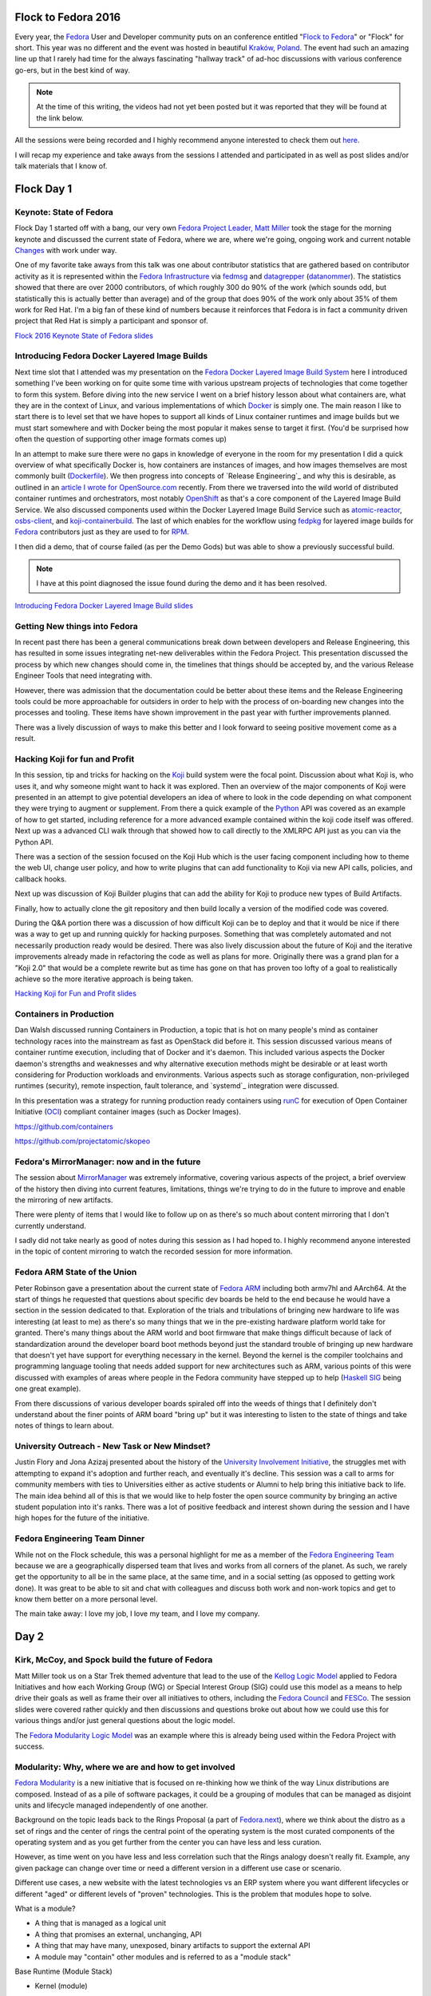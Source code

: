 .. title: Flock to Fedora 2016
.. slug: flock-to-fedora-2016
.. date: 2016-08-09 15:10:44 UTC-05:00
.. tags: Fedora Flock 2016
.. category: blog
.. link:
.. description: Flock to Fedora: Fedora Users and Developers Conference.
.. type: text

Flock to Fedora 2016
====================

Every year, the `Fedora`_ User and Developer community puts on an conference
entitled "`Flock to Fedora`_" or "Flock" for short. This year was no different
and the event was hosted in beautiful `Kraków, Poland
<https://en.wikipedia.org/wiki/Krak%C3%B3w>`_. The event had such an amazing
line up that I rarely had time for the always fascinating "hallway track" of
ad-hoc discussions with various conference go-ers, but in the best kind of way.

.. note:: At the time of this writing, the videos had not yet been posted but it
          was reported that they will be found at the link below.

All the sessions were being recorded and I highly recommend anyone interested to
check them out `here <https://www.youtube.com/fedoraproject>`_.

I will recap my experience and take aways from the sessions I attended and
participated in as well as post slides and/or talk materials that I know of.

Flock Day 1
===========

Keynote: State of Fedora
------------------------

Flock Day 1 started off with a bang, our very own `Fedora Project Leader, Matt
Miller`_ took the stage for the morning keynote and discussed the current state
of Fedora, where we are, where we're going, ongoing work and current notable
`Changes`_ with work under way.

One of my favorite take aways from this talk was one about contributor
statistics that are gathered based on contributor activity as it is represented
within the `Fedora Infrastructure`_ via `fedmsg`_ and `datagrepper`_
(`datanommer`_). The statistics showed that there are over 2000 contributors, of
which roughly 300 do 90% of the work (which sounds odd, but statistically this
is actually better than average) and of the group that does 90% of the work only
about 35% of them work for Red Hat. I'm a big fan of these kind of numbers
because it reinforces that Fedora is in fact a community driven project that
Red Hat is simply a participant and sponsor of.

`Flock 2016 Keynote State of Fedora slides`_


Introducing Fedora Docker Layered Image Builds
----------------------------------------------

Next time slot that I attended was my presentation on the `Fedora Docker Layered
Image Build System`_ here I introduced something I've been working on for quite
some time with various upstream projects of technologies that come together to
form this system. Before diving into the new service I went on a brief history
lesson about what containers are, what they are in the context of Linux, and
various implementations of which `Docker`_ is simply one. The main reason I like
to start there is to level set that we have hopes to support all kinds of Linux
container runtimes and image builds but we must start somewhere and with Docker
being the most popular it makes sense to target it first. (You'd be surprised
how often the question of supporting other image formats comes up)

In an attempt to make sure there were no gaps in knowledge of everyone in the
room for my presentation I did a quick overview of what specifically Docker is,
how containers are instances of images, and how images themselves are most
commonly built (`Dockerfile`_). We then progress into concepts of `Release
Engineering`_ and why this is desirable, as outlined in an `article I wrote
for OpenSource.com`_ recently. From there we traversed into the wild world of
distributed container runtimes and orchestrators, most notably `OpenShift`_ as
that's a core component of the Layered Image Build Service. We also discussed
components used within the Docker Layered Image Build Service such as
`atomic-reactor`_, `osbs-client`_, and `koji-containerbuild`_. The last of which
enables for the workflow using `fedpkg`_ for layered image builds for `Fedora`_
contributors just as they are used to for `RPM`_.

I then did a demo, that of course failed (as per the Demo Gods) but was able to
show a previously successful build.

.. note:: I have at this point diagnosed the issue found during the demo and it
          has been resolved.

`Introducing Fedora Docker Layered Image Build slides`_

Getting New things into Fedora
------------------------------

In recent past there has been a general communications break down between
developers and Release Engineering, this has resulted in some issues integrating
net-new deliverables within the Fedora Project. This presentation discussed the
process by which new changes should come in, the timelines that things should be
accepted by, and the various Release Engineer Tools that need integrating with.

However, there was admission that the documentation could be better about these
items and the Release Engineering tools could be more approachable for outsiders
in order to help with the process of on-boarding new changes into the processes
and tooling. These items have shown improvement in the past year with further
improvements planned.

There was a lively discussion of ways to make this better and I look forward to
seeing positive movement come as a result.

Hacking Koji for fun and Profit
--------------------------------

In this session, tip and tricks for hacking on the `Koji`_ build system were the
focal point. Discussion about what Koji is, who uses it, and why someone might
want to hack it was explored. Then an overview of the major components of Koji
were presented in an attempt to give potential developers an idea of where to
look in the code depending on what component they were trying to augment or
supplement. From there a quick example of the `Python`_ API was covered as an
example of how to get started, including reference for a more advanced example
contained within the koji code itself was offered. Next up was a advanced CLI
walk through that showed how to call directly to the XMLRPC API just as you can
via the Python API.

There was a section of the session focused on the Koji Hub which is the user
facing component including how to theme the web UI, change user policy, and how
to write plugins that can add functionality to Koji via new API calls, policies,
and callback hooks.

Next up was discussion of Koji Builder plugins that can add the ability for Koji
to produce new types of Build Artifacts.

Finally, how to actually clone the git repository and then build locally
a version of the modified code was covered.

During the Q&A portion there was a discussion of how difficult Koji can be to
deploy and that it would be nice if there was a way to get up and running
quickly for hacking purposes. Something that was completely automated and not
necessarily production ready would be desired. There was also lively discussion
about the future of Koji and the iterative improvements already made in
refactoring the code as well as plans for more. Originally there was a grand
plan for a "Koji 2.0" that would be a complete rewrite but as time has gone on
that has proven too lofty of a goal to realistically achieve so the more
iterative approach is being taken.

`Hacking Koji for Fun and Profit slides`_

Containers in Production
------------------------

Dan Walsh discussed running Containers in Production, a topic that is hot on
many people's mind as container technology races into the mainstream as fast as
OpenStack did before it. This session discussed various means of container
runtime execution, including that of Docker and it's daemon. This included
various aspects the Docker daemon's strengths and weaknesses and why alternative
execution methods might be desirable or at least worth considering for
Production workloads and environments. Various aspects such as storage
configuration, non-privileged runtimes (security), remote inspection, fault
tolerance, and `systemd`_ integration were discussed.

In this presentation was a strategy for running production ready containers
using `runC`_ for execution of Open Container Initiative (`OCI`_) compliant
container images (such as Docker Images).


https://github.com/containers

https://github.com/projectatomic/skopeo

Fedora's MirrorManager: now and in the future
---------------------------------------------

The session about `MirrorManager`_ was extremely informative, covering various
aspects of the project, a brief overview of the history then diving into current
features, limitations, things we're trying to do in the future to improve and
enable the mirroring of new artifacts.

There were plenty of items that I would like to follow up on as there's so much
about content mirroring that I don't currently understand.

I sadly did not take nearly as good of notes during this session as I had hoped
to. I highly recommend anyone interested in the topic of content mirroring to
watch the recorded session for more information.

Fedora ARM State of the Union
-----------------------------

Peter Robinson gave a presentation about the current state of `Fedora ARM`_
including both armv7hl and AArch64. At the start of things he requested that
questions about specific dev boards be held to the end because he would have
a section in the session dedicated to that. Exploration of the trials and
tribulations of bringing new hardware to life was interesting (at least to me)
as there's so many things that we in the pre-existing hardware platform world
take for granted. There's many things about the ARM world and boot firmware that
make things difficult because of lack of standardization around the developer
board boot methods beyond just the standard trouble of bringing up new hardware
that doesn't yet have support for everything necessary in the kernel. Beyond
the kernel is the compiler toolchains and programming language tooling that
needs added support for new architectures such as ARM, various points of this
were discussed with examples of areas where people in the Fedora community have
stepped up to help (`Haskell SIG`_ being one great example).

From there discussions of various developer boards spiraled off into the weeds
of things that I definitely don't understand about the finer points of ARM board
"bring up" but it was interesting to listen to the state of things and take
notes of things to learn about.

University Outreach - New Task or New Mindset?
----------------------------------------------

Justin Flory and Jona Azizaj presented about the history of the `University
Involvement Initiative`_, the struggles met with attempting to expand it's
adoption and further reach, and eventually it's decline. This session was a call
to arms for community members with ties to Universities either as active
students or Alumni to help bring this initiative back to life. The main idea
behind all of this is that we would like to help foster the open source
community by bringing an active student population into it's ranks. There was
a lot of positive feedback and interest shown during the session and I have high
hopes for the future of the initiative.


Fedora Engineering Team Dinner
------------------------------

While not on the Flock schedule, this was a personal highlight for me as
a member of the `Fedora Engineering Team`_ because we are a geographically
dispersed team that lives and works from all corners of the planet. As such, we
rarely get the opportunity to all be in the same place, at the same time, and in
a social setting (as opposed to getting work done). It was great to be able to
sit and chat with colleagues and discuss both work and non-work topics and get
to know them better on a more personal level.

The main take away: I love my job, I love my team, and I love my company.

Day 2
=====

Kirk, McCoy, and Spock build the future of Fedora
-------------------------------------------------

Matt Miller took us on a Star Trek themed adventure that lead to the use of the
`Kellog Logic Model`_ applied to Fedora Initiatives and how each Working Group
(WG) or Special Interest Group (SIG) could use this model as a means to help
drive their goals as well as frame their over all initiatives to others,
including the `Fedora Council`_ and `FESCo`_. The session slides were covered
rather quickly and then discussions and questions broke out about how we could
use this for various things and/or just general questions about the logic model.

The `Fedora Modularity Logic Model`_ was an example where this is already being
used within the Fedora Project with success.

Modularity: Why, where we are and how to get involved
-----------------------------------------------------

`Fedora Modularity`_ is a new initiative that is focused on re-thinking how we
think of the way Linux distributions are composed. Instead of as a pile of
software packages, it could be a grouping of modules that can be managed as
disjoint units and lifecycle managed independently of one another.

Background on the topic leads back to the Rings Proposal (a part of
`Fedora.next`_), where we think about the distro as a set of rings and the
center of rings the central point of the operating system is the most curated
components of the operating system and as you get further from the center you
can have less and less curation.

However, as time went on you have less and less correlation such that the Rings
analogy doesn't really fit. Example, any given package can change over time or
need a different version in a different use case or scenario.

Different use cases, a new website with the latest technologies vs an ERP system
where you want different lifecycles or different "aged" or different levels of
"proven" technologies. This is the problem that modules hope to solve.

What is a module?

* A thing that is managed as a logical unit
* A thing that promises an external, unchanging, API
* A thing that may have many, unexposed, binary artifacts to support the
  external API
* A module may "contain" other modules and is referred to as a "module stack"

Base Runtime (Module Stack)

* Kernel (module)
* userspace (the interface to userspace, coreutils, systemd, etc)

    * There built requirements are not part of the module, but simply a build
      requirement.

modulemd: Describe a module

* yaml definitions of modules, standard document definitions with "install
  profiles"
* install profiles
* definition of components included in a module

There was plenty of discussion around these topics and suggestion that people
attend the workshop the following day.

Factory 2.0
------------

As with all things in technology, we want to constantly move faster and faster
and the current methods by which we produce the operating system just won't
scale into the future. Factory 2.0 is an initiative to fix that.

The presentation kicked off with a witty note that we have entered the "The
Second `Eternal September`_," GitHub and how node.js has changed how people
fundamentally expect to consume code.

Dependency freezing has become common practice these days because of node.js and
rubygems communities impact on developers.

::

    pip freeze > requirements.txt

* ruby bundler
* nixOS
* coreOS
* docker and friends

Brief overview of `Fedora Modularity`_ was given for those who didn't make it to
Langdon's session on the topic.

Matt Miller started with Fedora.Next -> Rings, then Envs and Stacks, Red Hat now
funding a team to accomplish this.

Backing up first to discuss how not to throw things over the wall. In past
there's been discussions about how to articulate "Red Hat things" in the Fedora
Space. `Ralph Bean`_ (our presenter) works for a group in Red Hat called RHT
DevOps.

There are analogous groups within Red Hat and the Fedora Community:

Fedora Packagers -> RH Platform Engineering

Fedora Infra -> RH PnT DevOps

What Factory 2.0 is not: a single web app, a rewrite of our entire pipeline,
a silver bullet, a silver platter, just modularity, going to be easy.

"the six problem statements"

* Repetitive human intervention makes the pipeline slow
* unnecessary serialization
* rigid cadence
* artifact assumption
* modularity
* dep chain

"If we had problems before, they're about to get a lot worse" (Imagine
modularity without Factory 2.0)

Would like to use `pdc-updater`_ to populate metadata tables with information
about dep chains, we would then use that information with other tools like
`pungi`_ but also with new tooling we haven't even thought of just yet.

Unnecessary serialization makes the pipeline slow, one big piece we will need
to solve this is the OpenShift Build Service (OSBS). We're going to need to use
an autosigner.py to get around new problems (assuming we "go big" with
containers).

Automating throughput, repetitive human intervention makes things slow. Builds
and composes. An orchestrator for the builds and the composes, best case
scenario is that things are built and composed before we ask for them.

`Atomic Host Two Week`_ is kind of a case study that we should learn lessons from
in order to merge the changes needed back into the standard pipeline instead of
the parallel pipeline that was spawned.

Flexible Cadence, The pipeline imposes a rigid and inflexible cadence on
"products". Releases related to the previous point about Automating Releases,
"the pipeline is as fast as the pipeline is".

EOL: think about the different EOL discussions for the different Editions.
Beyond that - a major goal of modularity is "independent lifecycles"

"I want to be able to build anything, in any format, without changing anything"
(not possible) but we can make the pipeline pluggable that will make it easier
over time to add new artifact types to the pipeline.

"The pernicious hobgoblin of technical debt" as Ralph called it.

Ways we can do better and refactor:

* Microservices (consolidate around responsibility)
* Reactive services
* Idempotent services
* Infrastructure automation (`Ansible`_ all the things)

Docker in Production
--------------------

The Docker in Production session was a very brief walk through of how you can go
from your laptop to a production environment. This effectively boiled down to
best practice for how to "containerize" your application properly, ways to build
docker images and tagging schemes that you can (or should) use, a distribution
mechanism for the images, and finally a distributed orchestration framework such
as `Kubernetes`_, `OpenShift`_, or `Docker Swarm`_.

Pagure: Past, Present, and Future
---------------------------------

`Pagure`_ is a git forge.

Old version was very simple: there were three repos per project: source,
tickets, and pull requests. Recently got a new UI (thanks to Ryan Lerch).

Forks, pull requests. (A very GitHub style workflow).

If you want to run your own pagure, all you need is the web services and the
database. If you'd like all the bells and whistles, you'll then need to add mail
server (pagure milter), pagure eventsource server, gitolite, and a message bus.

Doc hosting (fourth git repository for a project, optional), in the future
considering doing something similar to `GitHub Pages`_.

"Watch" repo, to get notifications for a project you're not directly involved in
or to opt out of notifications for a project you are directly involved in.

Roadmap in the Issues tab in the UI for milestones and arbitrary tag filtering.

Issue templates, delivered by markdown files in the issues git repo. Also, can
set a default message to be displayed when someone files a new pull request.


Diversity - Women in Open Source
--------------------------------

The session on `Fedora Diversity`_ began with a lot of wonderful information
about the initiative and I have outlined to the best of my ability focal points
of those slides here.

* Started roughly a year ago
* No exists an official Fedora Diversity Adviser
* Myths
    * Women are not interested in technology
    * Women can't to programming
    * Men developers are mote talented than women
    * There is no work-life balance for women who work in the tech industry
    * So on and so on ...
* Facts
    * Women in Technology (Mothers of Tech - BizTech)
        * Ada Lovelace (Creator of Programming/Computational Machine)
        * Heddy Lamar (Frequency Hopping)
        * Admiral Hopper (Created COBOL)
        * Many more ...
    * Women are very creative, versatile, powerful, and intelligent
    * Diversity increases success
* Initiatives
    * Grace Hopper Celebration of Women in Computing
    * Women in Open source Award
    * Outreachy
    * Google Summer of Code
    * and many more
* Gaps
    * Lack of knowledge, encouragements, support, and time commitment

After the slides were done, the session turned into effectively a giant round
table of people telling stories of how they've been successful because of
diverse teams, reasons they think that women and other groups of people are
currently under represented in Fedora and Open Source, ways they feel we can
increase diversity, and methods that could be used to target various under
represented groups in the Global Open Source community.

The `GNOME Outreachy`_ program was also discussed as a great example of
a program working to move things in the right direction around the topic of how
we can try to actively improve our community and the open source community at
large.

I hope to be able to participate in some of the take aways from these
discussions as they are put into action.

Testing Containers using Tunir
------------------------------

`tunir`_ is a simple tool that will spawn a virtual machine or several virtual
machine and then execute arbitrary commands and report success or failure of the
commands based on the exit code of the command. You can also make commands
blocking or non blocking and tunir has support for `Docker`_ images as well as
support for spinning up a `kubernetes`_ multi-node cluster in order to test
containers "at scale". The presentation was short and to the point with plenty
of demos showing how easy it is to get started using tunir. Also, tunir is the
testing component behind `Fedora AutoCloud`_.

Cruise Krakow
-------------

In the evening of Day 2 the Flock participants had the unique opportunity to
dine on the Vistula River and take a small tour up and down the river for some
site seeing. It was a beautiful scenic way to wind down with fellow Fedora
Flockers after a full day of sessions and technical discussions.

Day 3
=====

Lightning Talks
---------------

Day 3 kicked off with `Lightning Talks`_, I presented one myself about a small
project I've been working on titled `Loopabull`_ which is an event loop driven
`Ansible`_ playbook execution engine. There were also plenty of other wonderful
lightning talks covering topics such as `Fedora Marketing`_, `OpenShift`_
provisioning on Fedora with `Amazon Web Services`_, `Fedora CommOps`_,
`dgplug`_, and so much more.

Automation Workshop
-------------------

The automation workshop was kind of an anti-presentation session as the session
leader wanted this to either become more of a hacking session of a problem
solving session. As such, ad-Hoc discussions and work done on automation issues
in the various areas of the `Fedora Infrastructure`_ occurred and people broke
off into smaller groups within the room to work or solve problems.

OpenShift on Fedora
--------------------

This session was about running `OpenShift`_ on `Fedora`_ using the latest and
greatest features of OpenShift, most notably the new component called ``oc
cluster up`` which is an auto-deployment provisioning tool built directly into
OpenShift as of version v1.3+ which allows for the automatic creation of
a clustered environment. The entire session was provided as a very well
documented walk through and the link is below.

`OpenShift on Fedora Guided WalkThrough`_

Building Modules Workshop
-------------------------

The Modules building workshop came together as a hybrid approach of some
presentation, some discussion, some demo, and some "follow along" workshop
style. This was a lot of fun and incredibly informative, there was lively
discussion about aspects of a `module definition`_ (for me it was mostly about
trying to wrap my head around everything, and the session hosts were very
accommodating).

There were many notes taken during the session and they were preserved in an
`etherpad instance <http://piratepad.nl/module-build>`_ but in the event that
it gets lost in the ether over time I have exported it's contents to my
FedoraPeople space and it can be viewed `here
<https://maxamillion.fedorapeople.org/Events/Flock2016/module-build-latest.html>`_.

Brewery Lubicz
--------------

Next up is the evening event which was hosted in a brewery complete with
wonderful catering.

As per the schedule:

A feast and beer tasting awaits us at Browar Lubicz, a recently restored
brewery. The brewery dates from 1840 and has been brewing beer almost
continuously, even during nationalization in the 1950s. Restored in September
2015, the brewery is a high point of a trip to Krakow.

Day 4
=====

Day 4 was Friday and I slept in a little because I was going to be staying up
overnight in order to catch my 4am taxi to the airport to begin the journey back
home so I regretfully missed the morning session on `Ansible`_ best practices but
I was told it was very good and I have every intention to watch it on YouTube
once the video is posted.

What we do for Docker image test automation
-------------------------------------------

I attended this session for about 45 minutes but it quickly became apparent that
the other participants were very new to `Docker` and `taskotron`_ in general and
the session would therefore be very introductory in nature so I departed to join
a workshop elsewhere. This session was by no means bad and I think anyone who is
new to the topic of `Docker`_ or `taskotron`_ and is interested how these two
things are being used together in order to test Docker Images should absolutely
have attended or should watch the recording on YouTube after the fact.

Server SIG Pow-Wow
------------------

A lot of things are changing in the Fedora Project, particularly for
modularization. This session was by and large a collaborative brainstorming and
planning session for how to take advantage of the new initiative and how to
adapt properly. `RoleKit`_ became a focal point of discussion as well as
`Ansible`_ and potentially an integration with the two. Aspects of the
discussion related back to the `Fedora Formulas`_ proposal that unfortunately
didn't get off the ground at the time.

The session leader graciously took notes and has plans to post a write up.

Informal Friday Night Shenanigans
---------------------------------

Friday night a group of us Flockers took to the streets of Krakow City Center in
order to take in as much of the local cuisine, culture, and sites as we could on
our last night in town (at least it was the last night for some of us). This was
a really great outing and I had the opportunity to make some new friends within
the Fedora Community that I had yet to meet in person. It was a wonderful way to
close out an amazing event.

I look forward to Flock 2017!

Until next time...

.. _RPM: http://rpm.org/
.. _runC: http://runc.io/
.. _dgplug: https://www.dgplug.org
.. _Python: https://www.python.org
.. _Koji: https://pagure.io/koji
.. _pungi: https://pagure.io/pungi
.. _Fedora: https://getfedora.org/
.. _fedpkg: https://pagure.io/fedpkg
.. _Pagure: https://pagure.io/pagure
.. _Ralph Bean: http://threebean.org/
.. _Kubernetes: http://kubernetes.io/
.. _OCI: https://www.opencontainers.org/
.. _OpenShift: https://www.openshift.org/
.. _GitHub Pages: https://pages.github.com/
.. _fedmsg: http://www.fedmsg.com/en/latest/
.. _Docker: https://github.com/docker/docker/
.. _Fedora ARM: https://arm.fedoraproject.org/
.. _Flock to Fedora: https://flocktofedora.org/
.. _Ansible: https://github.com/ansible/ansible
.. _Amazon Web Services: https://aws.amazon.com/
.. _tunir: http://tunir.readthedocs.io/en/latest/
.. _Docker Swarm: https://github.com/docker/swarm/
.. _GNOME Outreachy: https://www.gnome.org/outreachy/
.. _Loopabull: https://github.com/maxamillion/loopabull
.. _Fedora CommOps: https://fedoraproject.org/wiki/CommOps
.. _Fedora Council: https://fedoraproject.org/wiki/Council
.. _MirrorManager: https://fedorahosted.org/mirrormanager/
.. _Changes: https://fedoraproject.org/wiki/Changes/Policy
.. _datanommer: https://github.com/fedora-infra/datanommer
.. _Fedora.next: https://fedoraproject.org/wiki/Fedora.next
.. _datagrepper: https://apps.fedoraproject.org/datagrepper
.. _Haskell SIG: https://fedoraproject.org/wiki/Haskell_SIG
.. _pdc-updater: https://github.com/fedora-infra/pdc-updater
.. _osbs-client: https://github.com/projectatomic/osbs-client
.. _Fedora Diversity: https://fedoraproject.org/wiki/Diversity
.. _Fedora Marketing: https://fedoraproject.org/wiki/Marketing
.. _Fedora AutoCloud: https://apps.fedoraproject.org/autocloud
.. _Fedora Modularity: https://fedoraproject.org/wiki/Modularity
.. _Dockerfile: https://docs.docker.com/engine/reference/builder/
.. _Fedora Formulas: https://fedoraproject.org/wiki/Fedora_formulas
.. _atomic-reactor:  https://github.com/projectatomic/atomic-reactor
.. _Eternal September: https://en.wikipedia.org/wiki/Eternal_September
.. _Fedora Infrastructure: https://fedoraproject.org/wiki/Infrastructure
.. _module definition: https://pagure.io/modulemd/blob/master/f/spec.yaml
.. _Lighning Talks: https://fedoraproject.org/wiki/Flock/Lightning_Talks_2016
.. _Fedora Engineering Team: https://fedoraproject.org/wiki/Fedora_Engineering
.. _FESCo: https://fedoraproject.org/wiki/Fedora_Engineering_Steering_Committee
.. _Atomic Host Two Week: https://fedoraproject.org/wiki/Changes/Two_Week_Atomic
.. _koji-containerbuild:
    https://github.com/release-engineering/koji-containerbuild
.. _Fedora Project Leader, Matt Miller:
    https://fedoraproject.org/wiki/User:Mattdm
.. _article I wrote for OpenSource.com:
    https://opensource.com/business/16/7/creating-reproducible-build-system-docker-images
.. _Fedora Docker Layered Image Build System:
    https://fedoraproject.org/wiki/Changes/Layered_Docker_Image_Build_Service
.. _Flock 2016 Keynote State of Fedora slides:
    https://mattdm.org/fedora/2016flock/StateofFedoraAugust2016-v160731a.pdf
.. _Introducing Fedora Docker Layered Image Build slides:
    https://maxamillion.fedorapeople.org/Events/Flock2016/Flock2016_IntroducingDockerLayeredImageBuildService.pdf
.. _Hacking Koji for Fun and Profit slides:
    https://mikem.fedorapeople.org/Talks/flock-2016-hacking-koji/#/
.. _University Involvement Initiative:
    https://fedoraproject.org/wiki/Objectives/University_Involvement_Initiative
.. _Kellog Logic Model:
    https://www.wkkf.org/resource-directory/resource/2006/02/wk-kellogg-foundation-logic-model-development-guide
.. _Fedora Modularity Logic Model:
    https://fedoraproject.org/wiki/Objectives/Fedora_Modularization,_Prototype_Phase
.. _OpenShift on Fedora Guided WalkThrough:
    https://github.com/soltysh/talks/blob/master/2016/flock/scenario.md
